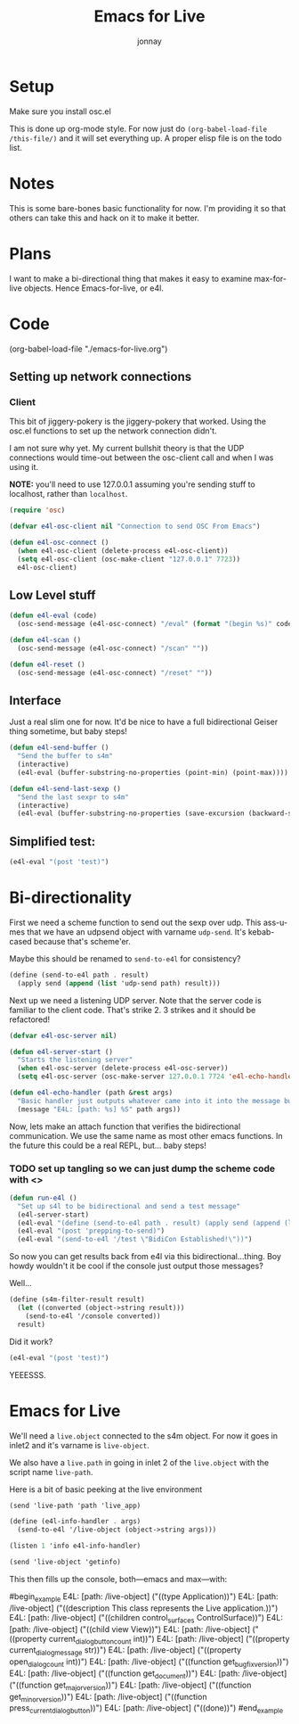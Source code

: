 #+title: Emacs for Live
#+author: jonnay

* Setup

Make sure you install osc.el

This is done up org-mode style.  For now just do ~(org-babel-load-file /this-file/)~ and it will set everything up.  A proper elisp file is on the todo list.

* Notes
  
  This is some bare-bones basic functionality for now.  I'm providing it so that others can take this and hack on it to make it better. 

* Plans

  I want to make a bi-directional thing that makes it easy to examine max-for-live objects. Hence Emacs-for-live, or e4l.

* Code

(org-babel-load-file  "./emacs-for-live.org")
  
** Setting up network connections

*** Client

This bit of jiggery-pokery is the jiggery-pokery that worked.  Using the osc.el functions to set up the network connection didn't.  

I am not sure why yet. My current bullshit theory is that the UDP connections would time-out between the osc-client call and when I was using it. 

**NOTE:** you'll need to use 127.0.0.1 assuming you're sending stuff to localhost, rather than ~localhost~. 

#+begin_src emacs-lisp
(require 'osc)
 
(defvar e4l-osc-client nil "Connection to send OSC From Emacs")

(defun e4l-osc-connect ()
  (when e4l-osc-client (delete-process e4l-osc-client))
  (setq e4l-osc-client (osc-make-client "127.0.0.1" 7723))
  e4l-osc-client)
#+end_src


** Low Level stuff

#+begin_src emacs-lisp 
(defun e4l-eval (code)
  (osc-send-message (e4l-osc-connect) "/eval" (format "(begin %s)" code)))

(defun e4l-scan ()
  (osc-send-message (e4l-osc-connect) "/scan" ""))

(defun e4l-reset ()
  (osc-send-message (e4l-osc-connect) "/reset" ""))
#+end_src

** Interface

Just a real slim one for now.  It'd be nice to have a full bidirectional Geiser thing sometime, but baby steps!

#+begin_src emacs-lisp 
(defun e4l-send-buffer ()
  "Send the buffer to s4m"
  (interactive)
  (e4l-eval (buffer-substring-no-properties (point-min) (point-max))))

(defun e4l-send-last-sexp ()
  "Send the last sexpr to s4m"
  (interactive)
  (e4l-eval (buffer-substring-no-properties (save-excursion (backward-sexp) (point)) (point))))
#+end_src

** Simplified test:

#+begin_src emacs-lisp 
(e4l-eval "(post 'test)")
#+end_src



* Bi-directionality

  First we need a scheme function to send out the sexp over udp.  This ass-u-mes that we have an udpsend object with varname ~udp-send~.  It's kebab-cased because that's scheme'er.

  Maybe this should be renamed to ~send-to-e4l~ for consistency?

#+begin_src scheme
(define (send-to-e4l path . result)
  (apply send (append (list 'udp-send path) result)))
#+end_src

Next up we need a listening UDP server.  Note that the server code is familiar to the client code.  That's strike 2.  3 strikes and it should be refactored!

#+begin_src emacs-lisp 
(defvar e4l-osc-server nil)

(defun e4l-server-start ()
  "Starts the listening server"
  (when e4l-osc-server (delete-process e4l-osc-server))
  (setq e4l-osc-server (osc-make-server 127.0.0.1 7724 'e4l-echo-handler)))

(defun e4l-echo-handler (path &rest args)
  "Basic handler just outputs whatever came into it into the message buffer"
  (message "E4L: [path: %s] %S" path args))
#+end_src

Now, lets make an attach function that verifies the bidirectional communication.  We use the same name as most other emacs functions.  In the future this could be a real REPL, but... baby steps!

*** TODO set up tangling so we can just dump the scheme code with <<<HEREDOC>>>

#+begin_src emacs-lisp 
(defun run-e4l ()
  "Set up s4l to be bidirectional and send a test message"
  (e4l-server-start)
  (e4l-eval "(define (send-to-e4l path . result) (apply send (append (list 'udp-send path) result)))")
  (e4l-eval "(post 'prepping-to-send)")
  (e4l-eval "(send-to-e4l '/test \"BidiCon Established!\"))")
#+end_src

So now you can get results back from e4l via this bidirectional...thing.  Boy howdy wouldn't it be cool if the console just output those messages?

Well...

#+begin_src scheme
(define (s4m-filter-result result)
  (let ((converted (object->string result)))
    (send-to-e4l '/console converted))
  result)
#+end_src

Did it work?

#+begin_src emacs-lisp 
(e4l-eval "(post 'test)")
#+end_src

YEEESSS.

* Emacs for Live

  We'll need a ~live.object~ connected to the s4m object.  For now it goes in inlet2 and it's varname is ~live-object~.

  We also have a ~live.path~ in going in inlet 2 of the ~live.object~ with the script name ~live-path~.

  Here is a bit of basic peeking at the live environment
  
#+begin_src scheme 
(send 'live-path 'path 'live_app)

(define (e4l-info-handler . args)
  (send-to-e4l '/live-object (object->string args)))

(listen 1 'info e4l-info-handler)

(send 'live-object 'getinfo)
#+end_src

This then fills up the console, both—emacs and max—with:

#begin_example
E4L: [path: /live-object] ("((type Application))")
E4L: [path: /live-object] ("((description This class represents the Live application.))")
E4L: [path: /live-object] ("((children control_surfaces ControlSurface))")
E4L: [path: /live-object] ("((child view View))")
E4L: [path: /live-object] ("((property current_dialog_button_count int))")
E4L: [path: /live-object] ("((property current_dialog_message str))")
E4L: [path: /live-object] ("((property open_dialog_count int))")
E4L: [path: /live-object] ("((function get_bugfix_version))")
E4L: [path: /live-object] ("((function get_document))")
E4L: [path: /live-object] ("((function get_major_version))")
E4L: [path: /live-object] ("((function get_minor_version))")
E4L: [path: /live-object] ("((function press_current_dialog_button))")
E4L: [path: /live-object] ("((done))")
#end_example


